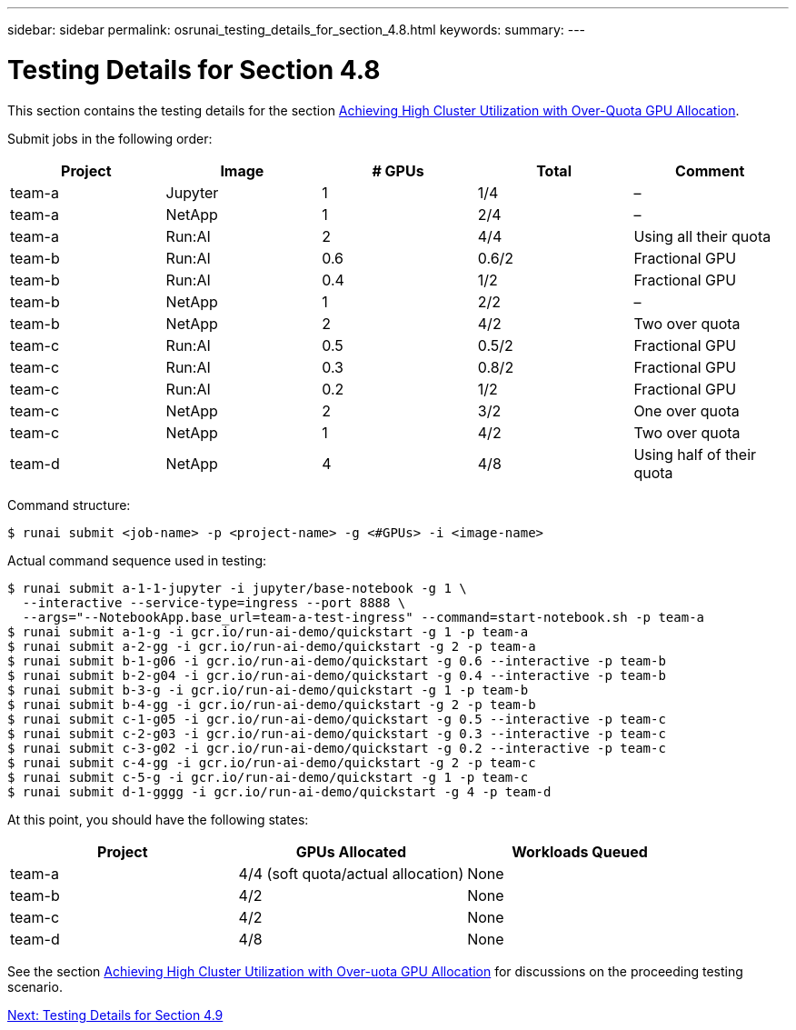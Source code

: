 ---
sidebar: sidebar
permalink: osrunai_testing_details_for_section_4.8.html
keywords:
summary:
---

= Testing Details for Section 4.8
:hardbreaks:
:nofooter:
:icons: font
:linkattrs:
:imagesdir: ./media/

//
// This file was created with NDAC Version 2.0 (August 17, 2020)
//
// 2020-09-11 12:14:20.874044
//

This section contains the testing details for the section link:osrunai_achieving_high_cluster_utilization_with_over-uota_gpu_allocation.html[Achieving High Cluster Utilization with Over-Quota GPU Allocation].

Submit jobs in the following order:

|===
|Project |Image |# GPUs |Total |Comment

|team-a
|Jupyter
|1
|1/4
|–
|team-a
|NetApp
|1
|2/4
|–
|team-a
|Run:AI
|2
|4/4
|Using all their quota
|team-b
|Run:AI
|0.6
|0.6/2
|Fractional GPU
|team-b
|Run:AI
|0.4
|1/2
|Fractional GPU
|team-b
|NetApp
|1
|2/2
|–
|team-b
|NetApp
|2
|4/2
|Two over quota
|team-c
|Run:AI
|0.5
|0.5/2
|Fractional GPU
|team-c
|Run:AI
|0.3
|0.8/2
|Fractional GPU
|team-c
|Run:AI
|0.2
|1/2
|Fractional GPU
|team-c
|NetApp
|2
|3/2
|One over quota
|team-c
|NetApp
|1
|4/2
|Two over quota
|team-d
|NetApp
|4
|4/8
|Using half of their quota
|===

Command structure:

....
$ runai submit <job-name> -p <project-name> -g <#GPUs> -i <image-name>
....

Actual command sequence used in testing:

....
$ runai submit a-1-1-jupyter -i jupyter/base-notebook -g 1 \
  --interactive --service-type=ingress --port 8888 \
  --args="--NotebookApp.base_url=team-a-test-ingress" --command=start-notebook.sh -p team-a
$ runai submit a-1-g -i gcr.io/run-ai-demo/quickstart -g 1 -p team-a
$ runai submit a-2-gg -i gcr.io/run-ai-demo/quickstart -g 2 -p team-a
$ runai submit b-1-g06 -i gcr.io/run-ai-demo/quickstart -g 0.6 --interactive -p team-b
$ runai submit b-2-g04 -i gcr.io/run-ai-demo/quickstart -g 0.4 --interactive -p team-b
$ runai submit b-3-g -i gcr.io/run-ai-demo/quickstart -g 1 -p team-b
$ runai submit b-4-gg -i gcr.io/run-ai-demo/quickstart -g 2 -p team-b
$ runai submit c-1-g05 -i gcr.io/run-ai-demo/quickstart -g 0.5 --interactive -p team-c
$ runai submit c-2-g03 -i gcr.io/run-ai-demo/quickstart -g 0.3 --interactive -p team-c
$ runai submit c-3-g02 -i gcr.io/run-ai-demo/quickstart -g 0.2 --interactive -p team-c
$ runai submit c-4-gg -i gcr.io/run-ai-demo/quickstart -g 2 -p team-c
$ runai submit c-5-g -i gcr.io/run-ai-demo/quickstart -g 1 -p team-c
$ runai submit d-1-gggg -i gcr.io/run-ai-demo/quickstart -g 4 -p team-d
....

At this point, you should have the following states:

|===
|Project |GPUs Allocated |Workloads Queued

|team-a
|4/4 (soft quota/actual allocation)
|None
|team-b
|4/2
|None
|team-c
|4/2
|None
|team-d
|4/8
|None
|===

See the section link:osrunai_achieving_high_cluster_utilization_with_over-uota_gpu_allocation.html[Achieving High Cluster Utilization with Over-uota GPU Allocation] for discussions on the proceeding testing scenario.

link:osrunai_testing_details_for_section_4.9.html[Next: Testing Details for Section 4.9]
